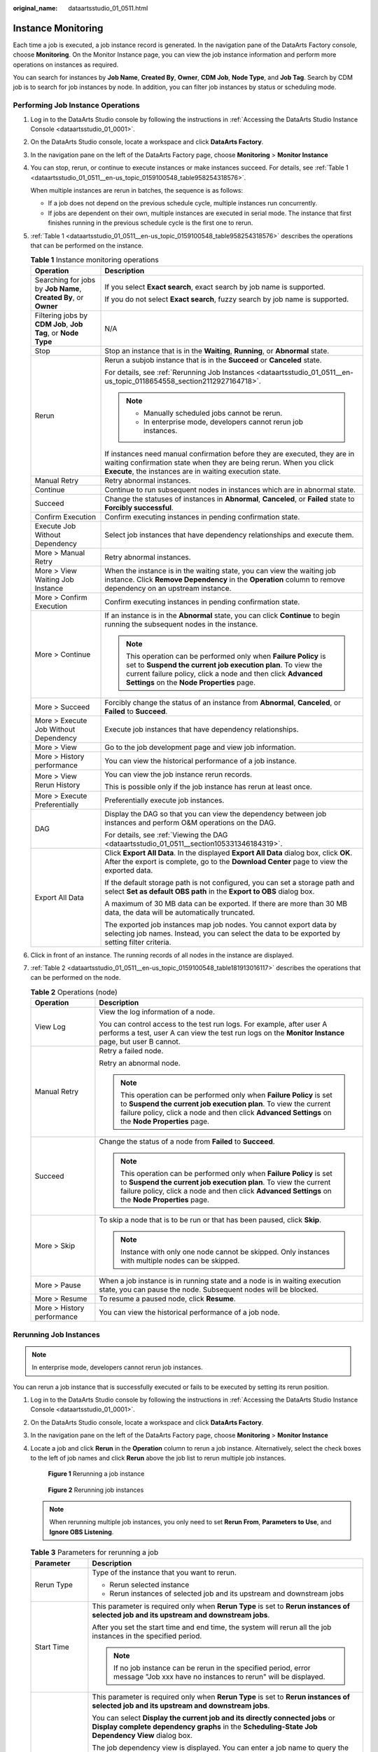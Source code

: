 :original_name: dataartsstudio_01_0511.html

.. _dataartsstudio_01_0511:

Instance Monitoring
===================

Each time a job is executed, a job instance record is generated. In the navigation pane of the DataArts Factory console, choose **Monitoring**. On the Monitor Instance page, you can view the job instance information and perform more operations on instances as required.

You can search for instances by **Job Name**, **Created By**, **Owner**, **CDM Job**, **Node Type**, and **Job Tag**. Search by CDM job is to search for job instances by node. In addition, you can filter job instances by status or scheduling mode.

Performing Job Instance Operations
----------------------------------

#. Log in to the DataArts Studio console by following the instructions in :ref:`Accessing the DataArts Studio Instance Console <dataartsstudio_01_0001>`.

#. On the DataArts Studio console, locate a workspace and click **DataArts Factory**.

#. In the navigation pane on the left of the DataArts Factory page, choose **Monitoring** > **Monitor Instance**

#. You can stop, rerun, or continue to execute instances or make instances succeed. For details, see :ref:`Table 1 <dataartsstudio_01_0511__en-us_topic_0159100548_table958254318576>`.

   When multiple instances are rerun in batches, the sequence is as follows:

   -  If a job does not depend on the previous schedule cycle, multiple instances run concurrently.
   -  If jobs are dependent on their own, multiple instances are executed in serial mode. The instance that first finishes running in the previous schedule cycle is the first one to rerun.

#. :ref:`Table 1 <dataartsstudio_01_0511__en-us_topic_0159100548_table958254318576>` describes the operations that can be performed on the instance.

   .. _dataartsstudio_01_0511__en-us_topic_0159100548_table958254318576:

   .. table:: **Table 1** Instance monitoring operations

      +------------------------------------------------------------------+----------------------------------------------------------------------------------------------------------------------------------------------------------------------------------------------------------------------------------------------+
      | Operation                                                        | Description                                                                                                                                                                                                                                  |
      +==================================================================+==============================================================================================================================================================================================================================================+
      | Searching for jobs by **Job Name**, **Created By**, or **Owner** | If you select **Exact search**, exact search by job name is supported.                                                                                                                                                                       |
      |                                                                  |                                                                                                                                                                                                                                              |
      |                                                                  | If you do not select **Exact search**, fuzzy search by job name is supported.                                                                                                                                                                |
      +------------------------------------------------------------------+----------------------------------------------------------------------------------------------------------------------------------------------------------------------------------------------------------------------------------------------+
      | Filtering jobs by **CDM Job**, **Job Tag**, or **Node Type**     | N/A                                                                                                                                                                                                                                          |
      +------------------------------------------------------------------+----------------------------------------------------------------------------------------------------------------------------------------------------------------------------------------------------------------------------------------------+
      | Stop                                                             | Stop an instance that is in the **Waiting**, **Running**, or **Abnormal** state.                                                                                                                                                             |
      +------------------------------------------------------------------+----------------------------------------------------------------------------------------------------------------------------------------------------------------------------------------------------------------------------------------------+
      | Rerun                                                            | Rerun a subjob instance that is in the **Succeed** or **Canceled** state.                                                                                                                                                                    |
      |                                                                  |                                                                                                                                                                                                                                              |
      |                                                                  | For details, see :ref:`Rerunning Job Instances <dataartsstudio_01_0511__en-us_topic_0118654558_section2112927164718>`.                                                                                                                       |
      |                                                                  |                                                                                                                                                                                                                                              |
      |                                                                  | .. note::                                                                                                                                                                                                                                    |
      |                                                                  |                                                                                                                                                                                                                                              |
      |                                                                  |    -  Manually scheduled jobs cannot be rerun.                                                                                                                                                                                               |
      |                                                                  |    -  In enterprise mode, developers cannot rerun job instances.                                                                                                                                                                             |
      |                                                                  |                                                                                                                                                                                                                                              |
      |                                                                  | If instances need manual confirmation before they are executed, they are in waiting confirmation state when they are being rerun. When you click **Execute**, the instances are in waiting execution state.                                  |
      +------------------------------------------------------------------+----------------------------------------------------------------------------------------------------------------------------------------------------------------------------------------------------------------------------------------------+
      | Manual Retry                                                     | Retry abnormal instances.                                                                                                                                                                                                                    |
      +------------------------------------------------------------------+----------------------------------------------------------------------------------------------------------------------------------------------------------------------------------------------------------------------------------------------+
      | Continue                                                         | Continue to run subsequent nodes in instances which are in abnormal state.                                                                                                                                                                   |
      +------------------------------------------------------------------+----------------------------------------------------------------------------------------------------------------------------------------------------------------------------------------------------------------------------------------------+
      | Succeed                                                          | Change the statuses of instances in **Abnormal**, **Canceled**, or **Failed** state to **Forcibly successful**.                                                                                                                              |
      +------------------------------------------------------------------+----------------------------------------------------------------------------------------------------------------------------------------------------------------------------------------------------------------------------------------------+
      | Confirm Execution                                                | Confirm executing instances in pending confirmation state.                                                                                                                                                                                   |
      +------------------------------------------------------------------+----------------------------------------------------------------------------------------------------------------------------------------------------------------------------------------------------------------------------------------------+
      | Execute Job Without Dependency                                   | Select job instances that have dependency relationships and execute them.                                                                                                                                                                    |
      +------------------------------------------------------------------+----------------------------------------------------------------------------------------------------------------------------------------------------------------------------------------------------------------------------------------------+
      | More > Manual Retry                                              | Retry abnormal instances.                                                                                                                                                                                                                    |
      +------------------------------------------------------------------+----------------------------------------------------------------------------------------------------------------------------------------------------------------------------------------------------------------------------------------------+
      | More > View Waiting Job Instance                                 | When the instance is in the waiting state, you can view the waiting job instance. Click **Remove Dependency** in the **Operation** column to remove dependency on an upstream instance.                                                      |
      +------------------------------------------------------------------+----------------------------------------------------------------------------------------------------------------------------------------------------------------------------------------------------------------------------------------------+
      | More > Confirm Execution                                         | Confirm executing instances in pending confirmation state.                                                                                                                                                                                   |
      +------------------------------------------------------------------+----------------------------------------------------------------------------------------------------------------------------------------------------------------------------------------------------------------------------------------------+
      | More > Continue                                                  | If an instance is in the **Abnormal** state, you can click **Continue** to begin running the subsequent nodes in the instance.                                                                                                               |
      |                                                                  |                                                                                                                                                                                                                                              |
      |                                                                  | .. note::                                                                                                                                                                                                                                    |
      |                                                                  |                                                                                                                                                                                                                                              |
      |                                                                  |    This operation can be performed only when **Failure Policy** is set to **Suspend the current job execution plan**. To view the current failure policy, click a node and then click **Advanced Settings** on the **Node Properties** page. |
      +------------------------------------------------------------------+----------------------------------------------------------------------------------------------------------------------------------------------------------------------------------------------------------------------------------------------+
      | More > Succeed                                                   | Forcibly change the status of an instance from **Abnormal**, **Canceled**, or **Failed** to **Succeed**.                                                                                                                                     |
      +------------------------------------------------------------------+----------------------------------------------------------------------------------------------------------------------------------------------------------------------------------------------------------------------------------------------+
      | More > Execute Job Without Dependency                            | Execute job instances that have dependency relationships.                                                                                                                                                                                    |
      +------------------------------------------------------------------+----------------------------------------------------------------------------------------------------------------------------------------------------------------------------------------------------------------------------------------------+
      | More > View                                                      | Go to the job development page and view job information.                                                                                                                                                                                     |
      +------------------------------------------------------------------+----------------------------------------------------------------------------------------------------------------------------------------------------------------------------------------------------------------------------------------------+
      | More > History performance                                       | You can view the historical performance of a job instance.                                                                                                                                                                                   |
      +------------------------------------------------------------------+----------------------------------------------------------------------------------------------------------------------------------------------------------------------------------------------------------------------------------------------+
      | More > View Rerun History                                        | You can view the job instance rerun records.                                                                                                                                                                                                 |
      |                                                                  |                                                                                                                                                                                                                                              |
      |                                                                  | This is possible only if the job instance has rerun at least once.                                                                                                                                                                           |
      +------------------------------------------------------------------+----------------------------------------------------------------------------------------------------------------------------------------------------------------------------------------------------------------------------------------------+
      | More > Execute Preferentially                                    | Preferentially execute job instances.                                                                                                                                                                                                        |
      +------------------------------------------------------------------+----------------------------------------------------------------------------------------------------------------------------------------------------------------------------------------------------------------------------------------------+
      | DAG                                                              | Display the DAG so that you can view the dependency between job instances and perform O&M operations on the DAG.                                                                                                                             |
      |                                                                  |                                                                                                                                                                                                                                              |
      |                                                                  | For details, see :ref:`Viewing the DAG <dataartsstudio_01_0511__section105331346184319>`.                                                                                                                                                    |
      +------------------------------------------------------------------+----------------------------------------------------------------------------------------------------------------------------------------------------------------------------------------------------------------------------------------------+
      | Export All Data                                                  | Click **Export All Data**. In the displayed **Export All Data** dialog box, click **OK**. After the export is complete, go to the **Download Center** page to view the exported data.                                                        |
      |                                                                  |                                                                                                                                                                                                                                              |
      |                                                                  | If the default storage path is not configured, you can set a storage path and select **Set as default OBS path** in the **Export to OBS** dialog box.                                                                                        |
      |                                                                  |                                                                                                                                                                                                                                              |
      |                                                                  | A maximum of 30 MB data can be exported. If there are more than 30 MB data, the data will be automatically truncated.                                                                                                                        |
      |                                                                  |                                                                                                                                                                                                                                              |
      |                                                                  | The exported job instances map job nodes. You cannot export data by selecting job names. Instead, you can select the data to be exported by setting filter criteria.                                                                         |
      +------------------------------------------------------------------+----------------------------------------------------------------------------------------------------------------------------------------------------------------------------------------------------------------------------------------------+

#. Click |image1| in front of an instance. The running records of all nodes in the instance are displayed.

#. :ref:`Table 2 <dataartsstudio_01_0511__en-us_topic_0159100548_table181913016117>` describes the operations that can be performed on the node.

   .. _dataartsstudio_01_0511__en-us_topic_0159100548_table181913016117:

   .. table:: **Table 2** Operations (node)

      +-----------------------------------+----------------------------------------------------------------------------------------------------------------------------------------------------------------------------------------------------------------------------------------------+
      | Operation                         | Description                                                                                                                                                                                                                                  |
      +===================================+==============================================================================================================================================================================================================================================+
      | View Log                          | View the log information of a node.                                                                                                                                                                                                          |
      |                                   |                                                                                                                                                                                                                                              |
      |                                   | You can control access to the test run logs. For example, after user A performs a test, user A can view the test run logs on the **Monitor Instance** page, but user B cannot.                                                               |
      +-----------------------------------+----------------------------------------------------------------------------------------------------------------------------------------------------------------------------------------------------------------------------------------------+
      | Manual Retry                      | Retry a failed node.                                                                                                                                                                                                                         |
      |                                   |                                                                                                                                                                                                                                              |
      |                                   | Retry an abnormal node.                                                                                                                                                                                                                      |
      |                                   |                                                                                                                                                                                                                                              |
      |                                   | .. note::                                                                                                                                                                                                                                    |
      |                                   |                                                                                                                                                                                                                                              |
      |                                   |    This operation can be performed only when **Failure Policy** is set to **Suspend the current job execution plan**. To view the current failure policy, click a node and then click **Advanced Settings** on the **Node Properties** page. |
      +-----------------------------------+----------------------------------------------------------------------------------------------------------------------------------------------------------------------------------------------------------------------------------------------+
      | Succeed                           | Change the status of a node from **Failed** to **Succeed**.                                                                                                                                                                                  |
      |                                   |                                                                                                                                                                                                                                              |
      |                                   | .. note::                                                                                                                                                                                                                                    |
      |                                   |                                                                                                                                                                                                                                              |
      |                                   |    This operation can be performed only when **Failure Policy** is set to **Suspend the current job execution plan**. To view the current failure policy, click a node and then click **Advanced Settings** on the **Node Properties** page. |
      +-----------------------------------+----------------------------------------------------------------------------------------------------------------------------------------------------------------------------------------------------------------------------------------------+
      | More > Skip                       | To skip a node that is to be run or that has been paused, click **Skip**.                                                                                                                                                                    |
      |                                   |                                                                                                                                                                                                                                              |
      |                                   | .. note::                                                                                                                                                                                                                                    |
      |                                   |                                                                                                                                                                                                                                              |
      |                                   |    Instance with only one node cannot be skipped. Only instances with multiple nodes can be skipped.                                                                                                                                         |
      +-----------------------------------+----------------------------------------------------------------------------------------------------------------------------------------------------------------------------------------------------------------------------------------------+
      | More > Pause                      | When a job instance is in running state and a node is in waiting execution state, you can pause the node. Subsequent nodes will be blocked.                                                                                                  |
      +-----------------------------------+----------------------------------------------------------------------------------------------------------------------------------------------------------------------------------------------------------------------------------------------+
      | More > Resume                     | To resume a paused node, click **Resume**.                                                                                                                                                                                                   |
      +-----------------------------------+----------------------------------------------------------------------------------------------------------------------------------------------------------------------------------------------------------------------------------------------+
      | More > History performance        | You can view the historical performance of a job node.                                                                                                                                                                                       |
      +-----------------------------------+----------------------------------------------------------------------------------------------------------------------------------------------------------------------------------------------------------------------------------------------+

.. _dataartsstudio_01_0511__en-us_topic_0118654558_section2112927164718:

Rerunning Job Instances
-----------------------

.. note::

   In enterprise mode, developers cannot rerun job instances.

You can rerun a job instance that is successfully executed or fails to be executed by setting its rerun position.

#. Log in to the DataArts Studio console by following the instructions in :ref:`Accessing the DataArts Studio Instance Console <dataartsstudio_01_0001>`.

#. On the DataArts Studio console, locate a workspace and click **DataArts Factory**.

#. In the navigation pane on the left of the DataArts Factory page, choose **Monitoring** > **Monitor Instance**

#. Locate a job and click **Rerun** in the **Operation** column to rerun a job instance. Alternatively, select the check boxes to the left of job names and click **Rerun** above the job list to rerun multiple job instances.


   .. figure:: /_static/images/en-us_image_0000002234239808.png
      :alt: **Figure 1** Rerunning a job instance

      **Figure 1** Rerunning a job instance


   .. figure:: /_static/images/en-us_image_0000002234079932.png
      :alt: **Figure 2** Rerunning job instances

      **Figure 2** Rerunning job instances

   .. note::

      When rerunning multiple job instances, you only need to set **Rerun From**, **Parameters to Use**, and **Ignore OBS Listening**.

   .. table:: **Table 3** Parameters for rerunning a job

      +-----------------------------------+---------------------------------------------------------------------------------------------------------------------------------------------------------------------------------------------------------+
      | Parameter                         | Description                                                                                                                                                                                             |
      +===================================+=========================================================================================================================================================================================================+
      | Rerun Type                        | Type of the instance that you want to rerun.                                                                                                                                                            |
      |                                   |                                                                                                                                                                                                         |
      |                                   | -  Rerun selected instance                                                                                                                                                                              |
      |                                   | -  Rerun instances of selected job and its upstream and downstream jobs                                                                                                                                 |
      +-----------------------------------+---------------------------------------------------------------------------------------------------------------------------------------------------------------------------------------------------------+
      | Start Time                        | This parameter is required only when **Rerun Type** is set to **Rerun instances of selected job and its upstream and downstream jobs**.                                                                 |
      |                                   |                                                                                                                                                                                                         |
      |                                   | After you set the start time and end time, the system will rerun all the job instances in the specified period.                                                                                         |
      |                                   |                                                                                                                                                                                                         |
      |                                   | .. note::                                                                                                                                                                                               |
      |                                   |                                                                                                                                                                                                         |
      |                                   |    If no job instance can be rerun in the specified period, error message "Job xxx have no instances to rerun" will be displayed.                                                                       |
      +-----------------------------------+---------------------------------------------------------------------------------------------------------------------------------------------------------------------------------------------------------+
      | List of Rerun Job Instances       | This parameter is required only when **Rerun Type** is set to **Rerun instances of selected job and its upstream and downstream jobs**.                                                                 |
      |                                   |                                                                                                                                                                                                         |
      |                                   | You can select **Display the current job and its directly connected jobs** or **Display complete dependency graphs** in the **Scheduling-State Job Dependency View** dialog box.                        |
      |                                   |                                                                                                                                                                                                         |
      |                                   | The job dependency view is displayed. You can enter a job name to query the job dependency.                                                                                                             |
      |                                   |                                                                                                                                                                                                         |
      |                                   | .. _dataartsstudio_01_0511__fig4165165110213:                                                                                                                                                           |
      |                                   |                                                                                                                                                                                                         |
      |                                   | .. figure:: /_static/images/en-us_image_0000002234079996.png                                                                                                                                            |
      |                                   |    :alt: **Figure 3** Job Dependency page                                                                                                                                                               |
      |                                   |                                                                                                                                                                                                         |
      |                                   |    **Figure 3** Job Dependency page                                                                                                                                                                     |
      |                                   |                                                                                                                                                                                                         |
      |                                   | Select the job to rerun and its upstream and downstream jobs. You can select multiple jobs at a time.                                                                                                   |
      |                                   |                                                                                                                                                                                                         |
      |                                   | .. note::                                                                                                                                                                                               |
      |                                   |                                                                                                                                                                                                         |
      |                                   |    If you hover over the question mark on the right of **Scheduling-State Job Dependency View**, the following information is displayed:                                                                |
      |                                   |                                                                                                                                                                                                         |
      |                                   |    -  When you hover your cursor on a job, its upstream and downstream jobs will be marked blue and yellow, respectively.                                                                               |
      |                                   |                                                                                                                                                                                                         |
      |                                   |    -  Drag the blank area to view the complete relationship graph.                                                                                                                                      |
      |                                   |                                                                                                                                                                                                         |
      |                                   |    -  Click a job in the relationship graph to select all the instances within the duration of the job.                                                                                                 |
      |                                   |                                                                                                                                                                                                         |
      |                                   |       .. _dataartsstudio_01_0511__fig19631512831:                                                                                                                                                       |
      |                                   |                                                                                                                                                                                                         |
      |                                   |       **Figure 4** Rerunning all instances                                                                                                                                                              |
      |                                   |                                                                                                                                                                                                         |
      |                                   |    -  Right-click the job to view its instances, and select and run them again.                                                                                                                         |
      |                                   |                                                                                                                                                                                                         |
      |                                   |       .. _dataartsstudio_01_0511__fig162926351338:                                                                                                                                                      |
      |                                   |                                                                                                                                                                                                         |
      |                                   |       .. figure:: /_static/images/en-us_image_0000002269199241.png                                                                                                                                      |
      |                                   |          :alt: **Figure 5** Rerunning some instances                                                                                                                                                    |
      |                                   |                                                                                                                                                                                                         |
      |                                   |          **Figure 5** Rerunning some instances                                                                                                                                                          |
      |                                   |                                                                                                                                                                                                         |
      |                                   |    -  If no job instance is selected, **No instance selected** is displayed.                                                                                                                            |
      |                                   |                                                                                                                                                                                                         |
      |                                   |       .. _dataartsstudio_01_0511__fig179241150532:                                                                                                                                                      |
      |                                   |                                                                                                                                                                                                         |
      |                                   |       .. figure:: /_static/images/en-us_image_0000002269119177.png                                                                                                                                      |
      |                                   |          :alt: **Figure 6** No instance selected                                                                                                                                                        |
      |                                   |                                                                                                                                                                                                         |
      |                                   |          **Figure 6** No instance selected                                                                                                                                                              |
      |                                   |                                                                                                                                                                                                         |
      |                                   | For detailed operations on the job dependency graph, see :ref:`Batch Job Monitoring: Viewing a Job Dependency Graph <dataartsstudio_01_0508__section1913992715419>`.                                    |
      +-----------------------------------+---------------------------------------------------------------------------------------------------------------------------------------------------------------------------------------------------------+
      | Rerun From                        | Start position from which the job instance reruns.                                                                                                                                                      |
      |                                   |                                                                                                                                                                                                         |
      |                                   | -  **Error node**: When a job instance fails to be run, it reruns since the error node of the job instance.                                                                                             |
      |                                   | -  **The first node**: When a job instance fails to be run, it reruns since the first node of the job instance.                                                                                         |
      |                                   | -  **Specified node**: When a job instance fails to run, it reruns since the node specified in the job instance. This option is available only if **Rerun Type** is set to **Rerun selected instance**. |
      |                                   |                                                                                                                                                                                                         |
      |                                   | .. note::                                                                                                                                                                                               |
      |                                   |                                                                                                                                                                                                         |
      |                                   |    A job instance reruns from its first node if either of the following cases occurs:                                                                                                                   |
      |                                   |                                                                                                                                                                                                         |
      |                                   |    -  The quantity or name of a node in the job changes.                                                                                                                                                |
      |                                   |    -  The job instance has been successfully run.                                                                                                                                                       |
      +-----------------------------------+---------------------------------------------------------------------------------------------------------------------------------------------------------------------------------------------------------+
      | Parameters to Use                 | -  Parameters of the original job                                                                                                                                                                       |
      |                                   | -  Parameters of the latest job                                                                                                                                                                         |
      +-----------------------------------+---------------------------------------------------------------------------------------------------------------------------------------------------------------------------------------------------------+
      | Concurrent Instances              | This parameter is required only when **Rerun Type** is set to **Rerun instances of selected job and its upstream and downstream jobs**.                                                                 |
      |                                   |                                                                                                                                                                                                         |
      |                                   | It indicates the number of job instances that can be concurrently processed. The value cannot be less than 1. The default value is **1**.                                                               |
      +-----------------------------------+---------------------------------------------------------------------------------------------------------------------------------------------------------------------------------------------------------+
      | Ignore OBS Listening              | The default value is **Yes**.                                                                                                                                                                           |
      |                                   |                                                                                                                                                                                                         |
      |                                   | -  **Yes**: The system does not listen to the OBS path when rerunning the job instance.                                                                                                                 |
      |                                   | -  **No**: The system listens to the OBS path when rerunning the job instance.                                                                                                                          |
      |                                   |                                                                                                                                                                                                         |
      |                                   |    .. note::                                                                                                                                                                                            |
      |                                   |                                                                                                                                                                                                         |
      |                                   |       If this parameter is not used, ignore it.                                                                                                                                                         |
      +-----------------------------------+---------------------------------------------------------------------------------------------------------------------------------------------------------------------------------------------------------+

.. _dataartsstudio_01_0511__section105331346184319:

Viewing the DAG
---------------

You can view the dependency between job instances and perform O&M operations on the DAG.

#. Log in to the DataArts Studio console by following the instructions in :ref:`Accessing the DataArts Studio Instance Console <dataartsstudio_01_0001>`.

#. On the DataArts Studio console, locate a workspace and click **DataArts Factory**.

#. In the navigation pane on the left of the DataArts Factory page, choose **Monitoring** > **Monitor Instance**

#. Locate the row that contains a job and click **DAG** in the **Operation** column.


   .. figure:: /_static/images/en-us_image_0000002234079976.png
      :alt: **Figure 7** DAG

      **Figure 7** DAG

   By default, the DAG displays the current job instance and its upstream and downstream job instances. It supports the following operations:

   -  Click |image2| in the upper right corner of the DAG to restore the DAG to the initial state, and click |image3| to close the DAG. Drag |image4| in the upper left corner of the DAG to change its width.

   -  Click a job instance to select it.


      .. figure:: /_static/images/en-us_image_0000002234080000.png
         :alt: **Figure 8** Selecting a job instance

         **Figure 8** Selecting a job instance

      -  When a job instance is selected, the background colors of the job instance and its upstream and downstream instances are darkened.
      -  Brief information about the instance is displayed in the lower right corner of the DAG. The instance name and ID can be directly copied.
      -  Click **Show Details** to open the details panel, which displays information such as the instance attributes, job parameters, node list, and historical instances. You can adjust the height of the panel or close it.
      -  Click the blank area to deselect the job instance.

   -  Right-click a job instance to expand its upstream and downstream job instances. You can stop, rerun, continue to execute instances, forcibly make instances succeed, analyze the upstream node, and edit the job.


      .. figure:: /_static/images/en-us_image_0000002234239816.png
         :alt: **Figure 9** Performing operations on job instances

         **Figure 9** Performing operations on job instances

Job Instance Statuses
---------------------

.. table:: **Table 4** Job instance statuses

   +-----------------------------------+--------------------------------------------------------------------------------------------------------------------------------------------------------------------------------------------------------------------------------------------------------------------------+
   | Status                            | Description                                                                                                                                                                                                                                                              |
   +===================================+==========================================================================================================================================================================================================================================================================+
   | Waiting                           | A job instance is in waiting state if the execution of its dependent job instances is not complete, for example, no instance has been generated, instances are waiting to be executed, or instances fail to be executed.                                                 |
   +-----------------------------------+--------------------------------------------------------------------------------------------------------------------------------------------------------------------------------------------------------------------------------------------------------------------------+
   | Running                           | A job is running. All of its dependent jobs have been executed successfully.                                                                                                                                                                                             |
   +-----------------------------------+--------------------------------------------------------------------------------------------------------------------------------------------------------------------------------------------------------------------------------------------------------------------------+
   | Successful                        | The service logic of a job is successfully executed (including the success of retry upon failure).                                                                                                                                                                       |
   |                                   |                                                                                                                                                                                                                                                                          |
   |                                   | Successful execution statuses include **Successful**, **Forcibly successful**, and **Failure ignored**.                                                                                                                                                                  |
   +-----------------------------------+--------------------------------------------------------------------------------------------------------------------------------------------------------------------------------------------------------------------------------------------------------------------------+
   | Forcibly successful               | A job instance in failed or canceled state is made successful.                                                                                                                                                                                                           |
   +-----------------------------------+--------------------------------------------------------------------------------------------------------------------------------------------------------------------------------------------------------------------------------------------------------------------------+
   | Failure ignored                   | As shown in the following figure, a failure handling policy is configured to skip node B and continue to execute node C if node B fails. When the job is executed successfully, the job instance is in **Failure ignored** state.                                        |
   |                                   |                                                                                                                                                                                                                                                                          |
   |                                   | .. _dataartsstudio_01_0511__fig236915517534:                                                                                                                                                                                                                             |
   |                                   |                                                                                                                                                                                                                                                                          |
   |                                   | .. figure:: /_static/images/en-us_image_0000002234239792.png                                                                                                                                                                                                             |
   |                                   |    :alt: **Figure 10** Failure handling policy - Go to the next node                                                                                                                                                                                                     |
   |                                   |                                                                                                                                                                                                                                                                          |
   |                                   |    **Figure 10** Failure handling policy - Go to the next node                                                                                                                                                                                                           |
   +-----------------------------------+--------------------------------------------------------------------------------------------------------------------------------------------------------------------------------------------------------------------------------------------------------------------------+
   | Abnormal                          | There are few scenarios where this status is displayed. As shown in the following figure, a failure handling policy is configured to suspend the job instance immediately without continuing to execute node C. In this case, the job instance is in **Abnormal** state. |
   |                                   |                                                                                                                                                                                                                                                                          |
   |                                   | .. _dataartsstudio_01_0511__fig821712369536:                                                                                                                                                                                                                             |
   |                                   |                                                                                                                                                                                                                                                                          |
   |                                   | .. figure:: /_static/images/en-us_image_0000002269119161.png                                                                                                                                                                                                             |
   |                                   |    :alt: **Figure 11** Failure handling policy - Suspend current job execution plan                                                                                                                                                                                      |
   |                                   |                                                                                                                                                                                                                                                                          |
   |                                   |    **Figure 11** Failure handling policy - Suspend current job execution plan                                                                                                                                                                                            |
   +-----------------------------------+--------------------------------------------------------------------------------------------------------------------------------------------------------------------------------------------------------------------------------------------------------------------------+
   | Paused                            | There are few scenarios where this status is displayed. When a running job instance is suspended by the test personnel, the instance is in **Paused** state.                                                                                                             |
   +-----------------------------------+--------------------------------------------------------------------------------------------------------------------------------------------------------------------------------------------------------------------------------------------------------------------------+
   | Canceled                          | -  If you manually stop a job instance in **Waiting** state, the job instance status becomes **Canceled**.                                                                                                                                                               |
   |                                   | -  If you stop scheduling the upstream job on which a job instance depends, the job instance status becomes **Canceled**. For example, job A depends on job B. If you stop scheduling job B, the instance generated for job A is automatically canceled.                 |
   +-----------------------------------+--------------------------------------------------------------------------------------------------------------------------------------------------------------------------------------------------------------------------------------------------------------------------+
   | Frozen                            | If a job instance is expected to be generated in the future, the job instance is in frozen state after being frozen.                                                                                                                                                     |
   +-----------------------------------+--------------------------------------------------------------------------------------------------------------------------------------------------------------------------------------------------------------------------------------------------------------------------+
   | Failed                            | A job fails to be executed. If a job fails to be executed, you can view the failure cause, for example, a node of the job fails to be executed.                                                                                                                          |
   +-----------------------------------+--------------------------------------------------------------------------------------------------------------------------------------------------------------------------------------------------------------------------------------------------------------------------+

.. |image1| image:: /_static/images/en-us_image_0000002234239844.png
.. |image2| image:: /_static/images/en-us_image_0000002269119133.png
.. |image3| image:: /_static/images/en-us_image_0000002234079984.png
.. |image4| image:: /_static/images/en-us_image_0000002234080008.png
